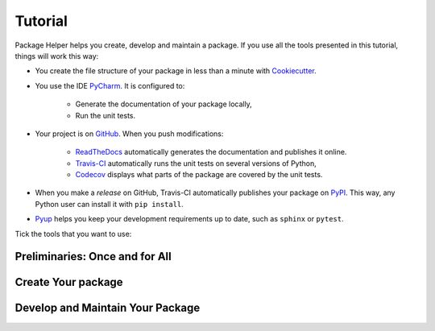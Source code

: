 ========
Tutorial
========

Package Helper helps you create, develop and maintain a package. If you use all the tools presented in this tutorial, things
will work this way:

* You create the file structure of your package in less than a minute with Cookiecutter_.

* You use the IDE PyCharm_. It is configured to:

    * Generate the documentation of your package locally,
    * Run the unit tests.

* Your project is on GitHub_. When you push modifications:

    * ReadTheDocs_ automatically generates the documentation and publishes it online.
    * Travis-CI_ automatically runs the unit tests on several versions of Python,
    * Codecov_ displays what parts of the package are covered by the unit tests.

* When you make a *release* on GitHub, Travis-CI automatically publishes your package on PyPI_. This way, any Python
  user can install it with ``pip install``.

* Pyup_ helps you keep your development requirements up to date, such as ``sphinx`` or ``pytest``.

.. _Cookiecutter: https://github.com/audreyr/cookiecutter
.. _PyCharm: https://www.jetbrains.com/pycharm
.. _GitHub: https://github.com
.. _ReadTheDocs: https://readthedocs.org
.. _Travis-CI: https://travis-ci.org
.. _PyPI: https://pypi.python.org/pypi
.. _Codecov: https://codecov.io
.. _Pyup: https://pyup.io

Tick the tools that you want to use:

.. raw:: html

    <form>
        <ul style="list-style-type:none">
            <li><input type="checkbox" checked onchange="switchVisibility(this, 'venv')"> Virtualenv: virtual
                environment. <em>Recommended especially if your use a third-party package that is still in a 0.x.x
                release (which means that its API is not considered stable yet).</em></li>
            <li><input type="checkbox" checked onchange="switchVisibility(this, 'github')"> Github: collaborative
                version control.
            <ul style="list-style-type:none">
                <li><input type="checkbox" checked onchange="switchVisibility(this, 'readthedocs')"> ReadTheDocs: put a
                    beautiful documentation of the package on the web.</li>
                <li><input type="checkbox" checked onchange="switchVisibility(this, 'travis')"> Travis-CI: run the unit
                    tests with different versions of Python.
                <ul style="list-style-type:none">
                    <li><input type="checkbox" checked onchange="switchVisibility(this, 'pypi')"> PyPI: make the package
                        installable with <code class="docutils literal notranslate"><span class="pre">pip</span>
                        <span class="pre">install</span></code>.</li>
                    <li><input type="checkbox" checked onchange="switchVisibility(this, 'codecov')"> Codecov: check if
                        the unit tests cover the whole package.</li>
                </ul>
                </li>
                <li><input type="checkbox" checked onchange="switchVisibility(this, 'pyup')"> Pyup: maintain the
                    development requirements up to date. <em>Recommended for large projects.</em></li>
            </ul>
            </li>
        </ul>

-------------------------------
Preliminaries: Once and for All
-------------------------------

.. raw:: html
   :file: _static/preliminaries.html

-------------------
Create Your package
-------------------

.. raw:: html
   :file: _static/create_your_package.html

---------------------------------
Develop and Maintain Your Package
---------------------------------

.. raw:: html
   :file: _static/during_the_life_of_your_package.html
